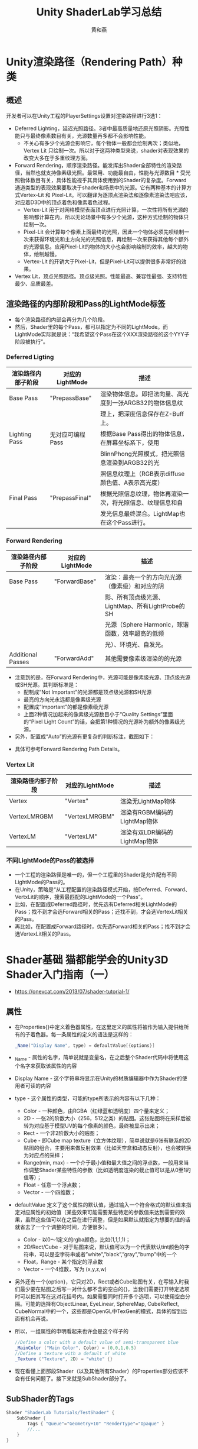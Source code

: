 #+latex_class: cn-article
#+title: Unity ShaderLab学习总结
#+author: 黄和燕

* Unity渲染路径（Rendering Path）种类
** 概述
开发者可以在Unity工程的PlayerSettings设置对渲染路径进行3选1：

- Deferred Lighting，延迟光照路径。3者中最高质量地还原光照阴影。光照性能只与最终像素数目有关，光源数量再多都不会影响性能。
  - 不关心有多少个光源会影响它，每个物体一般都会绘制两次；类似地，Vertex Lit 只绘制一次。所以对于这两种类型来说，shader对表现效果的改变大多在于多重纹理方面。
- Forward Rendering，顺序渲染路径。能发挥出Shader全部特性的渲染路径，当然也就支持像素级光照。最常用、功能最自由，性能与光源数目 * 受光照物体数目有关，具体性能视乎其具体使用到的Shader的复杂度。Forward 通道类型的表现效果要取决于shader和场景中的光源。它有两种基本的计算方式Vertex-Lit 和 Pixel-Lit。可以翻译为逐顶点渲染法和逐像素渲染法吧应该，对应着D3D中的顶点着色和像素着色过程。
  - Vertex-Lit 用于对网格模型表面顶点进行光照计算，一次性将所有光源的影响都计算在内，所以无论场景中有多少个光源，这种方式绘制的物体只绘制一次。
  - Pixel-Lit 会计算每个像素上面最终的光照，因此一个物体必须先呗绘制一次来获得环境光和主方向光的光照信息，再绘制一次来获得其他每个额外的光源信息。应用Pixel-Lit的物体的大小也会影响绘制的效率，越大的物体，绘制越慢。
  - Vertex-Lit 的开销大于Pixel-Lit，但是Pixel-Lit可以提供很多非常好的效果。
- Vertex Lit，顶点光照路径。顶点级光照。性能最高、兼容性最强、支持特性最少、品质最差。
** 渲染路径的内部阶段和Pass的LightMode标签
- 每个渲染路径的内部会再分为几个阶段。
- 然后，Shader里的每个Pass，都可以指定为不同的LightMode。而LightMode实际就是说：“我希望这个Pass在这个XXX渲染路径的这个YYY子阶段被执行”。
*** Deferred Ligting
   |--------------------+------------------+------------------------------------------------------------|
   | 渲染路径内部子阶段 | 对应的LightMode  | 描述                                                       |
   |--------------------+------------------+------------------------------------------------------------|
   | Base Pass          | "PrepassBase"    | 渲染物体信息。即把法向量、高光度到一张ARGB32的物体信息纹   |
   |                    |                  | 理上，把深度信息保存在Z-Buff上。                           |
   |--------------------+------------------+------------------------------------------------------------|
   | Lighting Pass      | 无对应可编程Pass | 根据Base Pass得出的物体信息，在屏幕坐标系下，使用          |
   |                    |                  | BlinnPhong光照模式，把光照信息渲染到ARGB32的光             |
   |                    |                  | 照信息纹理上（RGB表示diffuse颜色值、A表示高光度）          |
   |--------------------+------------------+------------------------------------------------------------|
   | Final Pass         | "PrepassFinal"   | 根据光照信息纹理，物体再渲染一次，将光照信息、纹理信息和自 |
   |                    |                  | 发光信息最终混合。LightMap也在这个Pass进行。                                                           |
   |--------------------+------------------+------------------------------------------------------------|

*** Forward Rendering
    |--------------------+-----------------+--------------------------------------------------|
    | 渲染路径内部子阶段 | 对应的LightMode | 描述                                             |
    |--------------------+-----------------+--------------------------------------------------|
    | Base Pass          | "ForwardBase"   | 渲染：最亮一个的方向光光源（像素级）和对应的阴   |
    |                    |                 | 影、所有顶点级光源、LightMap、所有LightProbe的SH |
    |                    |                 | 光源（Sphere Harmonic，球谐函数，效率超高的低频  |
    |                    |                 | 光）、环境光、自发光。                           |
    |--------------------+-----------------+--------------------------------------------------|
    | Additional Passes  | "ForwardAdd"    | 其他需要像素级渲染的的光源                       |
    |--------------------+-----------------+--------------------------------------------------|
- 注意到的是，在Forward Rendering中，光源可能是像素级光源、顶点级光源或SH光源。其判断标准是：
  - 配制成“Not Important”的光源都是顶点级光源和SH光源
  - 最亮的方向光永远都是像素级光源
  - 配置成“Important”的都是像素级光源
  - 上面2种情况加起来的像素级光源数目小于“Quality Settings”里面的“Pixel Light Count”的话，会把第1种情况的光源补为额外的像素级光源。
- 另外，配置成“Auto”的光源有更复杂的判断标注，截图如下：

[[./pic/2014-0720-1507-31-40.jpeg]]
- 具体可参考Forward Rendering Path Details。
*** Vertex Lit
    |--------------------+-----------------+-------------------------------|
    | 渲染路径内部子阶段 | 对应的LightMode | 描述                          |
    |--------------------+-----------------+-------------------------------|
    | Vertex             | "Vertex"        | 渲染无LightMap物体            |
    | VertexLMRGBM       | "VertexLMRGBM"  | 渲染有RGBM编码的LightMap物体  |
    | VertexLM           | "VertexLM"      | 渲染有双LDR编码的LightMap物体 |
    |--------------------+-----------------+-------------------------------|
*** 不同LightMode的Pass的被选择
- 一个工程的渲染路径是唯一的，但一个工程里的Shader是允许配有不同LightMode的Pass的。
- 在Unity，策略是“从工程配置的渲染路径模式开始，按Deferred、Forward、VertxLit的顺序，搜索最匹配的LightMode的一个Pass”。
- 比如，在配置成Deferred路径时，优先选有Deferred相关LightMode的Pass；找不到才会选Forward相关的Pass；还找不到，才会选VertexLit相关的Pass。
- 再比如，在配置成Forward路径时，优先选Forward相关的Pass；找不到才会选VertexLit相关的Pass。
* Shader基础 猫都能学会的Unity3D Shader入门指南（一）
- https://onevcat.com/2013/07/shader-tutorial-1/
** 属性
- 在Properties{}中定义着色器属性，在这里定义的属性将被作为输入提供给所有的子着色器。每一条属性的定义的语法是这样的：
  #+BEGIN_SRC csharp
_Name("Display Name", type) = defaultValue[{options}]
  #+END_SRC
- _Name - 属性的名字，简单说就是变量名，在之后整个Shader代码中将使用这个名字来获取该属性的内容
- Display Name - 这个字符串将显示在Unity的材质编辑器中作为Shader的使用者可读的内容
- type - 这个属性的类型，可能的type所表示的内容有以下几种：
  - Color - 一种颜色，由RGBA（红绿蓝和透明度）四个量来定义；
  - 2D - 一张2的阶数大小（256，512之类）的贴图。这张贴图将在采样后被转为对应基于模型UV的每个像素的颜色，最终被显示出来；
  - Rect - 一个非2阶数大小的贴图；
  - Cube - 即Cube map texture（立方体纹理），简单说就是6张有联系的2D贴图的组合，主要用来做反射效果（比如天空盒和动态反射），也会被转换为对应点的采样；
  - Range(min, max) - 一个介于最小值和最大值之间的浮点数，一般用来当作调整Shader某些特性的参数（比如透明度渲染的截止值可以是从0至1的值等）；
  - Float - 任意一个浮点数；
  - Vector - 一个四维数；
- defaultValue 定义了这个属性的默认值，通过输入一个符合格式的默认值来指定对应属性的初始值（某些效果可能需要某些特定的参数值来达到需要的效果，虽然这些值可以在之后在进行调整，但是如果默认就指定为想要的值的话就省去了一个个调整的时间，方便很多）。
  - Color - 以0～1定义的rgba颜色，比如(1,1,1,1)；
  - 2D/Rect/Cube - 对于贴图来说，默认值可以为一个代表默认tint颜色的字符串，可以是空字符串或者”white”,”black”,”gray”,”bump”中的一个
  - Float，Range - 某个指定的浮点数
  - Vector - 一个4维数，写为 (x,y,z,w)
- 另外还有一个{option}，它只对2D，Rect或者Cube贴图有关，在写输入时我们最少要在贴图之后写一对什么都不含的空白的{}，当我们需要打开特定选项时可以把其写在这对花括号内。如果需要同时打开多个选项，可以使用空白分隔。可能的选择有ObjectLinear, EyeLinear, SphereMap, CubeReflect, CubeNormal中的一个，这些都是OpenGL中TexGen的模式，具体的留到后面有机会再说。
- 所以，一组属性的申明看起来也许会是这个样子的
  #+BEGIN_SRC csharp
//Define a color with a default value of semi-transparent blue
_MainColor ("Main Color", Color) = (0,0,1,0.5)
//Define a texture with a default of white
_Texture ("Texture", 2D) = "white" {}
  #+END_SRC
- 现在看懂上面那段Shader（以及其他所有Shader）的Properties部分应该不会有任何问题了。接下来就是SubShader部分了。
** SubShader的Tags
  #+BEGIN_SRC csharp
Shader "ShaderLab Tutorials/TestShader" {
    SubShader {
        Tags { "Queue"="Geometry+10" "RenderType"="Opaque" }
        //...
    }
}
  #+END_SRC
- SubShader内部可以有标签（Tags）的定义。Tag指定了这个SubShader的渲染顺序（时机），以及其他的一些设置。
***  "RenderType"标签
- 表面着色器可以被若干的标签（tags）所修饰，而硬件将通过判定这些标签来决定什么时候调用该着色器。比如我们的例子中SubShader的第一句
  #+BEGIN_SRC csharp
Tags { "RenderType"="Opaque" }
  #+END_SRC
- 告诉了系统应该在渲染非透明物体时调用我们。Unity定义了一些列这样的渲染过程，与RenderType是Opaque相对应的显而易见的是"RenderType" = "Transparent"，表示渲染含有透明效果的物体时调用。在这里Tags其实暗示了你的Shader输出的是什么，如果输出中都是非透明物体，那写在Opaque里；如果想渲染透明或者半透明的像素，那应该写在Transparent中。
- 另外比较有用的标签还有"IgnoreProjector"="True"（不被Projectors影响），"ForceNoShadowCasting"="True"（从不产生阴影）以及"Queue"="xxx"（指定渲染顺序队列）。这里想要着重说一下的是Queue这个标签，如果你使用Unity做过一些透明和不透明物体的混合的话，很可能已经遇到过不透明物体无法呈现在透明物体之后的情况。这种情况很可能是由于Shader的渲染顺序不正确导致的。Queue指定了物体的渲染顺序，预定义的Queue有：
- Unity可以运行时替换符合特定RenderType的所有Shader。Camera.RenderWithShader或Camera.SetReplacementShader配合使用。Unity内置的RenderType包括：
  - *Background* - 最早被调用的渲染，用来渲染天空盒或者背景
  - *Geometry* - 这是默认值，用来渲染非透明物体（普通情况下，场景中的绝大多数物体应该是非透明的）
  - *AlphaTest* - 用来渲染经过Alpha Test的像素，单独为AlphaTest设定一个Queue是出于对效率的考虑
  - *Opaque* - 绝大部分不透明的物体都使用这个；
  - *Transparent* - 以从后往前的顺序渲染透明物体，绝大部分透明的物体、包括粒子特效都使用这个；
  - *Overlay* - 用来渲染叠加的效果，是渲染的最后阶段（比如GUI?、镜头光晕等特效）
- 这些预定义的值本质上是一组定义整数，
  - Background = 1000， 
  - Geometry = 2000, 
  - AlphaTest = 2450， 
  - Transparent = 3000，最后
  - Overlay = 4000。
- 在我们实际设置Queue值时，不仅能使用上面的几个预定义值，我们也可以指定自己的Queue值，写成类似这样："Queue"="Transparent+100"，表示一个在Transparent之后100的Queue上进行调用。通过调整Queue值，我们可以确保某些物体一定在另一些物体之前或者之后渲染，这个技巧有时候很有用处。u
- 用户也可以定义任意自己的RenderType这个标签所取的值。
- 应注意，Camera.RenderWithShader或Camera.SetReplacementShader不要求标签只能是RenderType，RenderType只是Unity内部用于Replace的一个标签而已，你也可以自定义自己全新的标签用于Replace。
- 比如，你为自己的ShaderA.SubShaderA1（会被Unity选取到的SubShader，常为Shader文件中的第一个SubShader）增加Tag为"Distort"="On"，然后将"Distort"作为参数replacementTag传给函数。此时，作为replacementShader实参的ShaderB.SubShaderB1中若有也有一模一样的"Distort"="On"，则此SubShaderB1将代替SubShaderA1用于本次渲染。
- 具体可参考Rendering with Replaced Shaders https://docs.unity3d.com/Manual/SL-ShaderReplacement.html
*** "Queue"标签
- 定义渲染顺序。预制的值为
  - "Background"。值为1000。比如用于天空盒。
  - "Geometry"。值为2000。大部分物体在这个队列。不透明的物体也在这里。这个队列内部的物体的渲染顺序会有进一步的优化（应该是从近到远，early-z test可以剔除不需经过FS处理的片元）。其他队列的物体都是按空间位置的从远到近进行渲染。
  - "AlphaTest"。值为2450。已进行AlphaTest的物体在这个队列。
  - "Transparent"。值为3000。透明物体。
  - "Overlay"。值为4000。比如镜头光晕。
- 用户可以定义任意值，比如"Queue"="Geometry+10"
- "ForceNoShadowCasting"，值为"true"时，表示不接受阴影。
- "IgnoreProjector"，值为"true"时，表示不接受Projector组件的投影。
- 另，关于渲染队列和Batch的非官方经验总结是，一帧的渲染队列的生成，依次决定于每个渲染物体的：
  - Shader的RenderType tag,
  - Renderer.SortingLayerID,
  - Renderer.SortingOrder,
  - Material.renderQueue（默认值为Shader里的"Queue"）,
  - Transform.z(ViewSpace)（默认为按z值从前到后，但当Queue是“Transparent”的时候，按z值从后到前）。
  - 这个渲染队列决定了之后（可能有dirty flag的机制？）渲染器再依次遍历这个渲染队列，“同一种”材质的渲染物体合到一个Batch里。
- 另，UGUI物体的渲染顺序(同一个canvas下的？)
  - 不同Camera的Depth。（大在前，小在后）
  - 同Camera的SortingLayer。（下在前，上在后）
  - 同SortingLayer下的Order in Layer。（大在前，小在后）
  - 同Order in Layer下的Z轴。（小在前，大在后）
- 另，如果是多个Canvas的渲染先后顺序 http://blog.csdn.net/huutu/article/details/43636241 Unity3d中的渲染顺序如下：
  - 不同Camera的Depth
  - 同Camera的soringLayer
  - 同sortingLayer下面的Z轴
  - 不同Canvas的Sort Order 值，调Canvas下面有一个Sort Order值，默认为0，越大越在后面。（顺序应该在最前还是最后？？？）
  - 创建任意UGUI元素时自动生成一个Canvas物体，Canvas下的所有物体从上往下渲染，即排在下面的会遮盖排上面的。同理，子元素会覆盖父元素。
- 另，在游戏运行中如何修改UGUI的显示层级？ 在代码中调整该元素的层级位：使用RectTransform类的函数。
  - SetAsFirstSibling：移动到所有兄弟节点的第一个位置（Hierarchy同级最上面，先渲染，显示在最下面）
  - SetAsLastSibling：移动到所有兄弟节点的最后一个位置（Hierarchy同级最下面，后渲染，显示在最上面）
  - GetSiblingIndex：获得该元素在当前兄弟节点层级的位置
  - SetSiblingIndex：设置该元素在当前兄弟节点层级的位置
** LOD
- LOD很简单，它是Level of Detail的缩写，在这里例子里我们指定了其为200（其实这是Unity的内建Diffuse着色器的设定值）。这个数值决定了我们能用什么样的Shader。在Unity的Quality Settings中我们可以设定允许的最大LOD，当设定的LOD小于SubShader所指定的LOD时，这个SubShader将不可用。Unity内建Shader定义了一组LOD的数值，我们在实现自己的Shader的时候可以将其作为参考来设定自己的LOD数值，这样在之后调整根据设备图形性能来调整画质时可以进行比较精确的控制。
  - VertexLit及其系列 = 100
  - Decal, Reflective VertexLit = 150
  - Diffuse = 200
  - Diffuse Detail, Reflective Bumped Unlit, Reflective Bumped VertexLit = 250
  - Bumped, Specular = 300
  - Bumped Specular = 400
  - Parallax = 500
  - Parallax Specular = 600

** Pass
#+BEGIN_SRC csharp
Shader "ShaderLab Tutorials/TestShader" {
    SubShader {
        Pass {
            //...
        }
    }
}
#+END_SRC
- 一个SubShader（渲染方案）是由一个个Pass块来执行的。每个Pass都会消耗对应的一个DrawCall。在满足渲染效果的情况下尽可能地减少Pass的数量。
*** Pass的Tag
    #+BEGIN_SRC csharp
Shader "ShaderLab Tutorials/TestShader" {
    SubShader {
        Pass {
            Tags {"LightMode"="ForwardBase"}
            //...
        }
    }
}
    #+END_SRC
- 和SubShader有自己专属的Tag类似，Pass也有Pass专属的Tag。
- 其中最重要Tag是 "LightMode"，指定Pass和Unity的哪一种渲染路径（“Rendering Path”）搭配使用。除最重要的ForwardBase、ForwardAdd外，这里需额外提醒的Tag取值可包括：
  - Always，永远都渲染，但不处理光照
  - ShadowCaster，用于渲染产生阴影的物体
  - ShadowCollector，用于收集物体阴影到屏幕坐标Buff里。
- 其他渲染路径相关的Tag详见下面章节“Unity渲染路径种类”。
- 具体所有Tag取值，可参考ShaderLab syntax: Pass Tags。
*** FallBack
    #+BEGIN_SRC csharp
Shader "ShaderLab Tutorials/TestShader"{
    SubShader { Pass {} }
    FallBack "Diffuse" // "Diffuse"即Unity预制的固有Shader
    // FallBack Off //将关闭FallBack
}
    #+END_SRC
- 当本Shader的所有SubShader都不支持当前显卡，就会使用FallBack语句指定的另一个Shader。FallBack最好指定Unity自己预制的Shader实现，因其一般能够在当前所有显卡运行。
*** Properties
    #+BEGIN_SRC csharp
Shader "ShaderLab Tutorials/TestShader" {
    Properties {
        _Range ("My Range", Range (0.02,0.15)) = 0.07 // sliders
        _Color ("My Color", Color) = (.34, .85, .92, 1) // color
        _2D ("My Texture 2D", 2D) = "" {} // textures
        _Rect("My Rectangle", Rect) = "name" { }
        _Cube ("My Cubemap", Cube) = "name" { }
        _Float ("My Float", Float) = 1
        _Vector ("My Vector", Vector) = (1,2,3,4)

        // Display as a toggle.
        [Toggle] _Invert ("Invert color?", Float) = 0
        // Blend mode values
        [Enum(UnityEngine.Rendering.BlendMode)] _Blend ("Blend mode", Float) = 1
        //setup corresponding shader keywords.
        [KeywordEnum(Off, On)] _UseSpecular ("Use Specular",  Float) = 0
    }
    // SubShader
    SubShader {
        Pass {
            uniform float4 _Color;
            float4 frag() : COLOR {
                return fixed4(_Color);
            }
            #pragma multi_compile __ _USESPECULAR_ON
        }
    }
    // fixed pipeline
    SubShader {
        Pass {
            Color[_Color]
        }
    }
}
    #+END_SRC
- Shader在Unity编辑器暴露给美术的参数，通过Properties来实现。
- 所有可能的参数如上所示。主要也就Float、Vector和Texture这3类。
- 除了通过编辑器编辑Properties，脚本也可以通过Material的接口（比如SetFloat、SetTexture编辑）
- 之后在Shader程序通过[name]（固定管线）或直接name（可编程Shader）访问这些属性。
- 在每一个Property前面也能类似C#那样添加Attribute，以达到额外UI面板功能。详见MaterialPropertyDrawer.html。
** Shader中的数据类型
- 有3种基本数值类型：float、half和fixed。
- 这3种基本数值类型可以再组成vector和matrix，比如half3是由3个half组成、float4x4是由16个float组成。
  - float：32位高精度浮点数。
  - half：16位中精度浮点数。范围是[-6万, +6万]，能精确到十进制的小数点后3.3位。
  - fixed：11位低精度浮点数。范围是[-2, 2]，精度是1/256。
- 数据类型影响性能
  - 精度够用就好。
  - 颜色和单位向量，使用fixed
  - 其他情况，尽量使用half（即范围在[-6万, +6万]内、精确到小数点后3.3位）；否则才使用float。
** ShaderLab中的Matrix
- 当提到“Row-Major”、“Column-Major”，根据不同的场合，它们可能指不同的意思：
  - 数学上的，主要是指矢量V是Row Vector、还是Column Vector。引用自[Game Engine Architecture 2nd Edition, 183]。留意到V和M的乘法，当是Row Vector的时候，数学上写作VM，Matrix在右边，Matrix的最下面一行表示Translate；当是Column Vector的时候，数学上写作MtVt，Matrix在左边并且需要转置，Matrix最右面一列表示Translate。
  - 访问接口上的：Row-Major即MyMatrix[Row][Column]、Column-Major即MyMatrix[Column][Row]。HLSL/CG的访问接口都是Row-Major，比如MyMatrix[ 3 ]返回的是第3行；GLSL的访问接口是Column-Major，比如MyMatrix[ 3 ]返回的是第3列。
  - 寄存器存储上的：每个元素是按行存储在寄存器中、还是按列存储在寄存器中。需要关注它的一般情况举例是，float2x3的MyMatrix，到底是占用2个寄存器（Row-Major）、还是3个寄存器（Column-Major）。在HLSL里，可以通过#pragma pack_matrix设定row_major或者column_major。
- 上述情况，互不相干。
- 然后，ShaderLab中，数学上是Column Vector、访问接口上是Row-Major、存储上是（尚未查明）。
** ShaderLab中各个Space的坐标系
   一般情况下，从Vertex Buff输入顶点到Vertex Shader，
   - 该顶点为左手坐标系Model Space中的顶点vInModel，
   - 其用w=1的Homogenous Cooridniates（故等效于Cartesian Coordinates）表达vInModel = float4(xm, ym, zm, 1)；
   - vInWrold = mul(_Object2World , vInModel)后，得出左手坐标系World Space中的vInWorld，其为w=1的Homogenous Cooridniates（故等效于Cartesian Coordinates）vInWorld = float4(xw, yw, zw, 1)；
   - vInView = mul(UNITY_MATRIX_V , vInWrold)后，得出右手坐标系View Space中的vInView，其为w=1的Homogenous Cooridniates（故等效于Cartesian Coordinates）vInWorld = float4(xv, yv, zv, 1)；
   - vInClip = mul(UNITY_MATRIX_P , vInView)后，得出左手坐标系Clip Space中的vInClip，其为w往往不等于1的Homogenous Cooridniates（故往往不等效于Cartesian Coordinates）vInClip = float4(xc, yc, zc, wc)；

   设r、l、t、b、n、f的长度绝对值如下图：

   [[./pic/tl.png]]

   注意View Space中摄像机前方的z值为负数、-z为正数。则GL/DX/Metal的Clip Space坐标为：
   - GL:
     - xc=(2nx+rz+lz)/(r-l);
     - yc=(2ny+tz+bz)/(t-b);
     - zc=(-fz-nz-2nf)/(f-n);
     - wc=-z;
   - DX/Metal:
     - xc=(2nx+rz+lz)/(r-l);
     - yc=(2ny+tz+bz)/(t-b);
     - zc=(-fz-nf)/(f-n);
     - wc=-z;
   - vInNDC = vInClip / vInClip.w后，得出左手坐标系Normalized Device Coordinates中的vInNDC，其为w=1的Homogenous Cooridniates（故等效于Cartesian Coordinates）vInNDC = float4(xn, yn, zn, 1)。xn和yn的取值范围为[-1,1]。
     - GL: zn=zc/wc=(fz+nz+2nf)/((f-n)z);
     - DX/Metal: zn=zc/wc=(fz+nf)/((f-n)z);
     - 在Unity中，zn的取值范围可以这样决定：
       - 如果UNITY_REVERSED_Z已定义，zn的取值范围是[UNITY_NEAR_CLIP_VALUE, 0]，即[1,0]
       - 如果UNITY_REVERSED_Z未定义，zn的取值范围是[UNITY_NEAR_CLIP_VALUE, 1]
         - 如果SHADER_API_D3D9/SHADER_API_D3D11_9X定义了，即[0,1]
         - 否则，即OpenGL情况，即[-1,1]

	   #+BEGIN_SRC csharp
v2f vert (appdata v) {
    v2f o;
    o.vertex = mul(UNITY_MATRIX_MVP, v.vertex);
    // 1 、2、3是等价的，和4是不等价的
    // 因为是M在左、V在右，所以是Column Vector
    // 因为是HLSL/CG语言，所以是访问方式是Row-Major
    o.rootInView = mul(UNITY_MATRIX_MV, float4(0, 0, 0, 1)); // 1
    o.rootInView = float4(UNITY_MATRIX_MV[0].w, UNITY_MATRIX_MV[1].w, UNITY_MATRIX_MV[2].w, 1); // 2                
    o.rootInView = UNITY_MATRIX_MV._m03_m13_m23_m33;  // 3
    //o.rootInView = UNITY_MATRIX_MV[3]; // 4
    return o;
}

fixed4 frag (v2f i) : SV_Target {
    // 因为是ViewSpace是右手坐标系，所以当root在view前面的时候，z是负数，所以需要-z才能正确显示颜色
    fixed4 col = fixed4(i.rootInView.x, i.rootInView.y, -i.rootInView.z, 1);
    return col;
}
struct appdata {
    float4 vertex : POSITION;
};
struct v2f {
    float4 rootInView : TEXCOORD0;
    float4 vertex : SV_POSITION;
};
	   #+END_SRC

* Shader形态
** Shader形态之1：固定管线
- 固定管线是为了兼容老式显卡。都是顶点光照。之后固定管线可能是被Unity抛弃的功能，所以最好不学它、当它不存在。特征是里面出现了形如下面Material块、没有CGPROGRAM和ENDCG块。
   #+BEGIN_SRC csharp
Shader "ShaderLab Tutorials/TestShader" {
    Properties {
        _Color ("My Color", Color) = (.34, .85, .92, 1) // color
    }
    // Fixed Pipeline
    SubShader {
        Pass {
            Material {
                Diffuse [_Color]
                Ambient [_Color]
            }
            Lighting On
        }
    }
}
   #+END_SRC
** Shader形态之2：可编程Shader
   #+BEGIN_SRC csharp
Shader "ShaderLab Tutorials/TestShader" {
    Properties { }
    SubShader {
        Pass {
            // ... the usual pass state setup ...
            CGPROGRAM
            // compilation directives for this snippet, e.g.:
            #pragma vertex vert
            #pragma fragment frag

            // the Cg/HLSL code itself
            float4 vert(float4 v:POSITION) : SV_POSITION {
                return mul(UNITY_MATRIX_MVP, v);
            }
            float4 frag() : COLOR {
                return fixed4(1.0, 0.0, 0.0, 1.0);
            }
            ENDCG
            // ... the rest of pass setup ...
        }
    }
}
   #+END_SRC
- 功能最强大、最自由的形态。
- 特征是在Pass里出现CGPROGRAM和ENDCG块
- 编译指令#pragma。详见官网Cg snippets。其中重要的包括：
|----------------------------------------+------------------------------------------------------------|
| 编译指令                               | 示例/含义                                                  |
|----------------------------------------+------------------------------------------------------------|
| #pragma vertex name                    |                                                            |
| #pragma fragment name                  | 替换name，来指定Vertex Shader函数、Fragment Shader函数。   |
|----------------------------------------+------------------------------------------------------------|
| #pragma target name                    | 替换name（为2.0、3.0等）。设置编译目标shader model的版本。 |
|----------------------------------------+------------------------------------------------------------|
| #pragma only_renderers name name ...   | #pragma only_renderers gles gles3，                                                                                |
| #pragma exclude_renderers name name... | #pragma exclude_renderers d3d9 d3d11 opengl，   |
|                                        | 只为指定渲染平台（render platform）编译                       |
|----------------------------------------+------------------------------------------------------------|
- 引用库。通过形如#include "UnityCG.cginc"引入指定的库。常用的就是UnityCG.cginc了。其他库详见官网Built-in shader include files。
- ShaderLab内置值。Unity给Shader程序提供了便捷的、常用的值，比如下面例子中的UNITY_MATRIX_MVP就代表了这个时刻的MVP矩阵。详见官网ShaderLab built-in values。
- Shader输入输出参数语义（Semantics）。在管线流程中每个阶段之间（比如Vertex Shader阶段和FragmentShader阶段之间）的输入输出参数，通过语义字符串，来指定参数的含义。常用的语义包括：COLOR、SV_Position、TEXCOORD[n]。完整的参数语义可见HLSL Semantic（由于是HLSL的连接，所以可能不完全在Unity里可以使用）。
- 特别地，因为Vertex Shader的的输入往往是管线的最开始，Unity为此内置了常用的数据结构：
|--------------+-----------------------------------------------------------------------------------------------|
| 数据结构     | 含义                                                                                          |
|--------------+-----------------------------------------------------------------------------------------------|
| appdata_base | vertex shader input with position, normal, one texture coordinate.                            |
| appdata_tan  | vertex shader input with position, normal, tangent, one texture coordinate.                   |
| appdata_full | vertex shader input with position, normal, tangent, vertex color and two texture coordinates. |
| appdata_img  | vertex shader input with position and one texture coordinate.                                 |
|--------------+-----------------------------------------------------------------------------------------------|
** Shader形态之3：SurfaceShader
   #+BEGIN_SRC csharp
Shader "ShaderLab Tutorials/TestShader" {
    Properties {   }
    // Surface Shader
    SubShader {
        Tags { "RenderType" = "Opaque" }
        CGPROGRAM
        #pragma surface surf Lambert
        struct Input {
            float4 color : COLOR;
        };
        void surf (Input IN, inout SurfaceOutput o) {
            o.Albedo = 1;
        }
        ENDCG
    }
    FallBack "Diffuse"
}
   #+END_SRC
- SurfaceShader可以认为是一个光照Shader的语法糖、一个光照VS/FS的生成器。减少了开发者写重复代码的需要。
- 在手游，由于对性能要求比较高，所以不建议使用SurfaceShader。因为SurfaceShader是一个比较“通用”的功能，而通用往往导致性能不高。
- 特征是在SubShader里出现CGPROGRAM和ENDCG块。（而不是出现在Pass里。因为SurfaceShader自己会编译成多个Pass。）
- 编译指令是：
  #+BEGIN_SRC csharp
#pragma surface surfaceFunction lightModel [optionalparams]
  #+END_SRC
  - surfaceFunction：surfaceShader函数，形如void surf (Input IN, inout SurfaceOutput o)
  - lightModel：
    - 使用的光照模式。包括Lambert（漫反射）和BlinnPhong（镜面反射）。
    - 也可以自己定义光照函数。比如编译指令为#pragma surface surf MyCalc
    - 在Shader里定义half4 LightingMyCalc (SurfaceOutput s, 参数略)函数进行处理(函数名在签名加上了“Lighting”）。
    - 详见Custom Lighting models in Surface Shaders
    - 你定义输入数据结构（比如上面的Input）、编写自己的Surface函数处理输入、最终输出修改过后的SurfaceOutput。
    - SurfaceOutput的定义为
      #+BEGIN_SRC csharp
struct SurfaceOutput {
  half3 Albedo;    // 纹理颜色值（r, g, b)
  half3 Normal;    // 法向量(x, y, z)
  half3 Emission;  // 自发光颜色值(r, g, b)
  half Specular;   // 镜面反射度
  half Gloss;      // 光泽度
  half Alpha;      // 不透明度
};
      #+END_SRC
** Shader形态之4：Compiled Shader
- 点击a.shader文件的“Compile and show code”，可以看到该文件的“编译”过后的ShaderLab shader文件，文件名形如Compiled-a.shader。
- 其依然是ShaderLab文件，其包含最终提交给GPU的shader代码字符串。
- 先就其结构进行简述如下，会发现和上述的编译前ShaderLab结构很相似。
   #+BEGIN_SRC csharp
// Compiled shader for iPhone, iPod Touch and iPad, uncompressed size: 36.5KB
// Skipping shader variants that would not be included into build of current scene.
Shader "ShaderLab Tutorials/TestShader" {
    Properties {...}
    SubShader {
        // Stats for Vertex shader:
        //        gles : 14 avg math (11..19), 1 avg texture (1..2)
        //       metal : 14 avg math (11..17)
        // Stats for Fragment shader:
        //       metal : 14 avg math (11..19), 1 avg texture (1..2)
        Pass {
            Program "vp" { // vertex program 
                SubProgram "gles" {
                    // Stats: 11 math, 1 textures
                    Keywords {...} // keywords for shader variants ("uber shader")

                    //shader codes in string
                    "
                    #ifdef VERTEX
                    vertex shader codes
                    #endif

                    // Note, on gles, fragment shader stays here inside Program vp
                    #ifdef FRAGMENT
                    fragment shader codes
                    #endif
                    " 
                }
                SubProgram "metal"  {
                    some setup
                    Keywords {...}
                    //vertex shader codes in string
                    "..."
                }
            }
            Program "fp" {// fragment program
                SubProgram "gles" {
                    Keywords {...}
                    "// shader disassembly not supported on gles" 
                    //(because gles fragment shader codes are in Program "vp") 
                }
                SubProgram "metal" {
                    common setup
                    Keywords {...}
                    //fragment shader codes in string
                    "..."
                }
            }
        }
    }
    ...
}
   #+END_SRC


* 表面着色器的写法
- http://www.unity.5helpyou.com/2381.html
** 表面着色器的编译指令
- exclude_path:prepass 或者 exclude_path:forward – 使用指定的渲染路径，不需要生成通道。
- addshadow – 添加阴影投射 & 收集通道(collector passes)。通常用自定义顶点修改，使阴影也能投射在任何程序的顶点动画上。
- dualforward – 在正向(forward)渲染路径中使用 双重光照贴图(dual lightmaps)。
- fullforwardshadows – 在正向(forward)渲染路径中支持所有阴影类型。
- decal:add – 添加贴图着色器(decal shader) (例如： terrain AddPass)。
- decal:blend – 混合半透明的贴图着色器(Semitransparent decal shader)。
- softvegetation – 使表面着色器(surface shader)仅能在Soft Vegetation打开时渲染。
- noambient – 不适用于任何环境光照(ambient lighting)或者球面调和光照(spherical harmonics lights)。
- novertexlights – 在正向渲染(Forward rendering)中不适用于球面调和光照(spherical harmonics lights)或者每个顶点光照(per-vertex lights)。
- nolightmap – 在这个着色器上禁用光照贴图(lightmap)。(适合写一些小着色器)
- nodirlightmap – 在这个着色器上禁用方向光照贴图(directional lightmaps)。 (适合写一些小着色器)。
- noforwardadd – 禁用正向渲染添加通道(Forward rendering additive pass)。 这会使这个着色器支持一个完整的方向光和所有光照的per-vertex/SH计算。(也是适合写一些小着色器).
- approxview – 着色器需要计算标准视图的每个顶点(per-vertex)方向而不是每个像索(per-pixel)方向。 这样更快，但是视图方向不完全是当前摄像机(camera) 所接近的表面。
- halfasview – 在光照函数(lighting function)中传递进来的是half-direction向量，而不是视图方向(view-direction)向量。 Half-direction会计算且会把每个顶点(per vertex)标准化。这样做会提高执行效率，但是准确率会打折扣。
** 表面着色器输入结构（Input Structure）
- 表面着色器书写的第三个要素是指明表面输入结构（Input Structure）。
- Input 这个输入结构通常拥有着色器需要的所有纹理坐标(texture coordinates)。纹理坐标(Texturecoordinates)必须被命名为“uv”后接纹理(texture)名字。(或者uv2开始，使用第二纹理坐标集)。
- 可以在输入结构中根据自己的需要，可选附加这样的一些候选值：
  - float3 viewDir – 视图方向( view direction)值。为了计算视差效果(Parallax effects)，边缘光照(rim lighting)等，需要包含视图方向( view direction)值。
  - float4 with COLOR semantic -每个顶点(per-vertex)颜色的插值。
  - float4 screenPos – 屏幕空间中的位置。 为了反射效果，需要包含屏幕空间中的位置信息。比如在Dark Unity中所使用的 WetStreet着色器。
  - float3 worldPos – 世界空间中的位置。
  - float3 worldRefl – 世界空间中的反射向量。如果表面着色器(surface shader) 不为SurfaceOutput结构中的Normal赋值，也就是说Normal不会发生变化，也就不需要重新求取worldRefl值了，那么就可以直接通过Input结构体传递该参数。如果表面着色器(surface shader)不写入法线(o.Normal)参数，将包含这个参数。 请参考这个例子：Reflect-Diffuse 着色器。
  - float3 worldNormal – 世界空间中的法线向量(normal vector)。如果表面着色器(surface shader) 不为SurfaceOutput结构中的Normal赋值，也就是说Normal不会发生变化，也就不需要重新求取worldNormal值了，那么就可以直接通过Input结构体传递该参数。如果表面着色器(surface shader)不写入法线(o.Normal)参数，将包含这个参数。
  - float3 worldRefl; INTERNAL_DATA – 世界空间中的反射向量。如果表面着色器(surface shader)不写入法线(o.Normal)参数，将包含这个参数。为了获得基于每个顶点法线贴图( per-pixel normal map)的反射向量(reflection vector)需要使用世界反射向量(WorldReflectionVector (IN, o.Normal))。请参考这个例子： Reflect-Bumped着色器。
  - float3 worldNormal; INTERNAL_DATA -世界空间中的法线向量(normal vector)。如果表面着色器(surface shader)不写入法线(o.Normal)参数，将包含这个参数。为了获得基于每个顶点法线贴图( per-pixel normal map)的法线向量(normal vector)需要使用世界法线向量(WorldNormalVector (IN, o.Normal))。
  - INTERNAL_DATA – 相对于上面的float3 worldRefl和float3 worldNormal，如果表面着色器为SurfaceOutput结构中的Normal赋值了，比如在surf函数中使用了o.Normal = …，此时表面着色器的法向值发生了改变，因此我们就只能借助赋值后的o.Normal来对世界坐标系下的反射向量进行修改。借助Input结构体我们传递worldRefl参数，并且我们用内置的INTERNAL_DATA访问局部坐标系转化到世界坐标系的变化。最后通过(WorldReflectionVector (IN, o.Normal))计算世界坐标系下的反射向量，其中o.Normal表示的是切空间的法向量，而非世界坐标系下的法向量。
*** 关于INTERNAL_DATA的详细剖析
- 为了更清楚的弄懂INTERNAL_DATA的含义，我们首先在shader中添加#pragma debug。
  #+BEGIN_SRC csharp
  CGPROGRAM
  #program surface surf Lambert vertex: vert
  #program debug
  #+END_SRC
- 然后点击Show generated code。

  [[./pic/showGeneratedCode.png]]
- 我们查找INTERNAL_DATA，得到如下代码。
  #+BEGIN_SRC csharp
#define INTERNAL_DATA half3 TtoW0; half3 TtoW1; half3 TtoW2;
#define WorldReflectionVector(data,normal) reflect (data.worldRefl, half3(dot(data.TtoW0,normal), dot(data.TtoW1,normal), dot(data.TtoW2,normal)))
#define WorldNormalVector(data,normal) fixed3(dot(data.TtoW0,normal), dot(data.TtoW1,normal), dot(data.TtoW2,normal))
  #+END_SRC
- 我们发现INTERNAL_DATA其实定义了3个half TtoWi(i=0,1,2)的变量，这三个变量合并在一起是一个3x3的矩阵，表示局部坐标系到世界坐标系的转换（Translate To World）。所以我们看到如果要使用o.Normal重新计算worldRefl和worldNormal，就得使用到INTERNAL_DATA这个内置变量表示的坐标系变化矩阵！
- 你可能会问上面的COLOR semantic是什么意思？当你写一个正常的片段着色器时，你得告诉别人你的输入结构体每个变量代表什么意思？如果你够疯狂，你可以试试下面这样定义：float2 MyUncleFred : TEXCOORD0; 并告诉别人MyUncleFred表示该模型的uv坐标。（画外音就是这种变量命名方式很令人费解）在表面着色器中你唯一担心的就是对COLOR类型的定义。float4 currentColor : COLOR;可以看做目前已经经过插值后的像素颜色。当然你也可以不用关心这些，不过建议你命名上最好规范些，方便自己也方便别人。
** 一些本次写Shader用到的CG函数讲解
- 本次Shader书写用到了四个CG着色器编程语言中的函数——UnpackNormal、saturate、dot、tex2D。下面将分别对其进行讲解。
*** UnpackNormal( )函数
- UnpackNormal接受一个fixed4的输入，并将其转换为所对应的法线值（fixed3），并将其赋给输出的Normal，就可以参与到光线运算中完成接下来的渲染工作了。
- 一个调用示例：
  #+BEGIN_SRC csharp
o.Normal = UnpackNormal (tex2D (_BumpMap,IN.uv_BumpMap));
  #+END_SRC
*** saturate( )函数
- saturate的字面解释是浸湿，浸透。其作用其实也就是将取值转化为[0,1]之内的一个值。
- 其可选的原型如下：
  #+BEGIN_SRC csharp
float saturate(float x);
float1 saturate(float1 x);
float2 saturate(float2 x);
float3 saturate(float3 x);
float4 saturate(float4 x);
half saturate(half x);
half1 saturate(half1 x);
half2 saturate(half2 x);
half3 saturate(half3 x);
half4 saturate(half4 x);
fixed saturate(fixed x);
fixed1 saturate(fixed1 x);
fixed2 saturate(fixed2 x);
fixed3 saturate(fixed3 x);
fixed4 saturate(fixed4 x);
  #+END_SRC
- 其唯一的一个参数x表示矢量或者标量的饱和值（Vector or scalar to saturate.），也就是将这个x转化为[0,1]之内的值。
- 其返回值：
  - 如果x取值小于0，则返回值为0.
  - 如果x取值大于1，则返回值为1.
  - 若x在0到1之间，则直接返回x的值。
- 其代码实现大致如下：
  #+BEGIN_SRC csharp
float saturate(float x) {
    return max(0,min(1, x));
}
  #+END_SRC
- 一个调用示例：
  #+BEGIN_SRC csharp
half rim = 1.0 - saturate(dot(normalize(IN.viewDir), o.Normal));
  #+END_SRC
*** dot( )函数
- dot函数顾名思义，是高等数学中的点积操作，用于返回两个向量的标量积。
- 可选原型如下：
  #+BEGIN_SRC csharp
float dot(float a, float b);
float1 dot(float1 a, float1 b);
float2 dot(float2 a, float2 b);
float3 dot(float3 a, float3 b);
float4 dot(float4 a, float4 b);
half dot(half a, half b);
half1 dot(half1 a, half1 b);
half2 dot(half2 a, half2 b);
half3 dot(half3 a, half3 b);
half4 dot(half4 a, half4 b);
fixed dot(fixed a, fixed b);
fixed1 dot(fixed1 a, fixed1 b);
fixed2 dot(fixed2 a, fixed2 b);
fixed3 dot(fixed3 a, fixed3 b);
fixed4 dot(fixed4 a, fixed4 b);
  #+END_SRC
- 其代码实现大致是这样的：
  #+BEGIN_SRC csharp
float dot(float4 a, float4 b) {
    return a.x * b.x + a.y * b.y + a.z * b.z + a.w * b.w;
}
  #+END_SRC
- 一个调用示例： 
  #+BEGIN_SRC csharp
float answer = dot (normalize(IN.viewDir),o.Normal)；
  #+END_SRC
*** tex2D( )函数
- 让我们看一看CG中用得比较多的用于2D纹理采样的tex2D函数的用法(tex2d函数，这是CG程序中用来在一张贴图中对一个点进行采样的方法)。其备选的原型也是非常之多：
  #+BEGIN_SRC csharp
float4 tex2D(sampler2D samp, float2 s)
float4 tex2D(sampler2D samp, float2 s, inttexelOff)
float4 tex2D(sampler2D samp, float3 s)
float4 tex2D(sampler2D samp, float3 s, inttexelOff)
float4 tex2D(sampler2D samp, float2 s,float2 dx, float2 dy)
float4 tex2D(sampler2D samp, float2 s,float2 dx, float2 dy, int texelOff)
float4 tex2D(sampler2D samp, float3 s,float2 dx, float2 dy)
float4 tex2D(sampler2D samp, float3 s,float2 dx, float2 dy, int texelOff)
int4 tex2D(isampler2D samp, float2 s)
int4 tex2D(isampler2D samp, float2 s, inttexelOff)
int4 tex2D(isampler2D samp, float2 s,float2 dx, float2 dy)
int4 tex2D(isampler2D samp, float2 s,float2 dx, float2 dy, int texelOff)
unsigned int4 tex2D(usampler2D samp, float2s)
unsigned int4 tex2D(usampler2D samp, float2s, int texelOff)
unsigned int4 tex2D(usampler2D samp, float2s, float2 dx, float2 dy)
unsigned int4 tex2D(usampler2D samp, float2s, float2 dx, float2 dy,int texelOff)
  #+END_SRC
- 参数简介：
  - samp-需要查找的采样对象，也就是填个纹理对象在这里。
  - s-需进行查找的纹理坐标。
  - dx-预计算的沿X轴方向的导数。
  - dy-预计算的沿Y轴方向的导数。
  - texelOff-添加给最终纹理的偏移量
  - 而其返回值，自然是查找到的纹理。
- 最后，看一个综合了本次讲解的四个函数（UnpackNormal、saturate、tex2D、dot）的Surface Shader中surf函数的示例：
  #+BEGIN_SRC csharp
//【2】表面着色函数的编写
void surf(Input IN, inout SurfaceOutput o) {
    // 从主纹理获取rgb颜色值
    o.Albedo= tex2D(_MainTex, IN.uv_MainTex).rgb;
    // 从凹凸纹理获取法线值
    o.Normal= UnpackNormal(tex2D (_BumpMap, IN.uv_BumpMap));
    // 从_RimColor参数获取自发光颜色
    halfrim = 1.0 - saturate(dot(normalize(IN.viewDir), o.Normal));
    o.Emission= _RimColor.rgb * pow(rim, _RimPower);
}
  #+END_SRC

** 写Shdaer实战
- 上面都是些概念，下面我们将进行一些实战的Shader书写，将学到的这些概念用到实际当中去。
- 本次我们将讲解9个表面SurfaceShader的写法，从最基本的Surface Shader，循序渐进，一点一点加功能，到最后的稍微有点复杂的“凹凸纹理+颜色可调+边缘光照+细节纹理“表面Shader的写法。本期的全部Shader的合照如下：
*** 最基本的Surface Shader
- 先看一个使用内建光照模式的最基本的Surface Shader应该怎么写：
#+BEGIN_SRC csharp
Shader "浅墨Shader编程/Volume6/24.最基本的SurfaceShader" {
    //--------------------------------【子着色器】----------------------------------
    SubShader {
        //-----------子着色器标签----------
        Tags { "RenderType" = "Opaque" }
         //-------------------开始CG着色器编程语言段-----------------
        CGPROGRAM
        //【1】光照模式声明：使用兰伯特光照模式
        #pragma surface surf Lambert
        //【2】输入结构
        struct Input {
            // 四元素的颜色值（RGBA）
            float4 color : COLOR;
        };
        //【3】表面着色函数的编写
        void surf (Input IN, inout SurfaceOutput o) {
            // 反射率
            o.Albedo = float3(0.5, 0.8, 0.3); //(0.5,0.8,0.3)分别对应于RGB分量
            // 而o.Albedo = 0.6; 等效于写o.Albedo = float3(0.6,0.6,0.6);
        }
        //-------------------结束CG着色器编程语言段------------------
        ENDCG
    }
    // “备胎”为普通漫反射
    Fallback "Diffuse"
}
#+END_SRC
- 可以发现，一个最基本的Surface Shader，至少需要有光照模式的声明、输入结构和表面着色函数的编写这三部分。
- 另外，主要注意其中的surf函数的写法，就是把上文讲到的Surface Output结构体中需要用到的成员变量拿来赋值：
  #+BEGIN_SRC csharp
//【2】表面着色函数的编写
void surf (Input IN, inout SurfaceOutput o) {
    // 反射率
    o.Albedo= float3(0.5,0.8,0.3);//(0.5,0.8,0.3)分别对应于RGB分量
    // 而o.Albedo = 0.6; 等效于写 o.Albedo =float3(0.6,0.6,0.6);
}
  #+END_SRC
- 注释中已经写得很明白，且之前也已经讲过，o.Albedo = 0.6;等效于写o.Albedo = float3(0.6,0.6,0.6);
- 来个举一反三，则o.Albedo =1;等效于写o.Albedo= float3(1,1,1);
*** 颜色可调
- 在最基本的Surface Shader的基础上，加上一点代码，就成了这里的可调颜色的Surface Shader：
  #+BEGIN_SRC csharp
Shader "浅墨Shader编程/Volume6/25.颜色可调的SurfaceShader" {
    //--------------------------------【属性】---------------------------------------
    Properties {
        _Color ("【主颜色】Main Color", Color) = (0.1,0.3,0.9,1)
    }
    //--------------------------------【子着色器】----------------------------------
    SubShader {
        //-----------子着色器标签----------
        Tags { "RenderType"="Opaque" }
        //-------------------开始CG着色器编程语言段-----------------
        CGPROGRAM
        //【1】光照模式声明：使用兰伯特光照模式
        #pragma surface surf Lambert
        //变量声明
        float4 _Color;
        //【2】输入结构
        struct Input {
            // 四元素的颜色值（RGBA）
            float4 color : COLOR;
        };
        //【3】表面着色函数的编写
        void surf (Input IN, inout SurfaceOutput o) {
            // 反射率
            o.Albedo = _Color.rgb;
            // 透明值
            o.Alpha = _Color.a;
        }
        //-------------------结束CG着色器编程语言段------------------
        ENDCG
    }
    // “备胎”为普通漫反射
    FallBack "Diffuse"
}
  #+END_SRC
- 我们将此Shader编译后赋给材质，得到如下效果，和之前的固定功能Shader一样，可以自由调节颜色：
*** 基本纹理载入
  #+BEGIN_SRC csharp
Shader "浅墨Shader编程/Volume6/26.基本纹理载入" {
    //--------------------------------【属性】----------------------------------------
    Properties {
        _MainTex ("【主纹理】Texture", 2D) = "white" {}
    }
    //--------------------------------【子着色器】----------------------------------
    SubShader {
        //-----------子着色器标签----------
        Tags { "RenderType" = "Opaque" }
        //-------------------开始CG着色器编程语言段-----------------
        CGPROGRAM
        //【1】光照模式声明：使用兰伯特光照模式
        #pragma surface surf Lambert
        //【2】输入结构
        struct Input {
            // 纹理的uv值
            float2 uv_MainTex;
        };
        // 变量声明
        sampler2D _MainTex;
        //【3】表面着色函数的编写
        void surf (Input IN, inout SurfaceOutput o) {
            //从纹理获取rgb颜色值
            o.Albedo = tex2D (_MainTex, IN.uv_MainTex).rgb;
        }
        //-------------------结束CG着色器编程语言段------------------
        ENDCG
    }
    // “备胎”为普通漫反射
    Fallback "Diffuse"
}
  #+END_SRC
- sampler2D
  - sampler2D _MainTex; sampler2D是个啥？其实在CG中，sampler2D就是和texture所绑定的一个数据容器接口。等等..这个说法还是太复杂了，简单理解的话，所谓加载以后的texture（贴图）说白了不过是一块内存存储的，使用了RGB（也许还有A）通道，且每个通道8bits的数据。而具体地想知道像素与坐标的对应关系，以及获取这些数据，我们总不能一次一次去自己计算内存地址或者偏移，因此可以通过sampler2D来对贴图进行操作。更简单地理解，sampler2D就是GLSL中的2D贴图的类型，相应的，还有sampler1D，sampler3D，samplerCube等等格式。
- 对_MainTex的声明
  - 为什么在这里需要一句对_MainTex的声明，之前我们不是已经在Properties里声明过它是贴图了么？
  - 我们用来实例的这个shader其实是由两个相对独立的块组成的，外层的属性声明，回滚等等是Unity可以直接使用和编译的ShaderLab；而现在我们是在CGPROGRAM...ENDCG这样一个代码块中，这是一段CG程序。对于这段CG程序， *要想访问在Properties中所定义的变量的话，必须使用和之前变量相同的名字进行声明。* 于是其实sampler2D _MainTex;做的事情就是再次声明并链接了_MainTex，使得接下来的CG程序能够使用这个变量。
- surf着色器
  - 着色器就是给定了输入，然后给出输出进行着色的代码。CG规定了声明为表面着色器的方法（就是我们这里的surf）的参数类型和名字，因此我们没有权利决定surf的输入输出参数的类型，只能按照规定写。这个规定就是第一个参数是一个Input结构，第二个参数是一个inout的SurfaceOutput结构。
  - Input其实是需要我们去定义的结构，这给我们提供了一个机会，可以把所需要参与计算的数据都放到这个Input结构中，传入surf函数使用；
  - SurfaceOutput是已经定义好了里面类型输出结构，但是一开始的时候内容暂时是空白的，我们需要向里面填写输出，这样就可以完成着色了。
  - SurfaceOutput是预定义的输出结构，我们的surf函数的目标就是根据输入把这个输出结构填上。SurfaceOutput结构体的定义如下
  #+BEGIN_SRC csharp
struct SurfaceOutput {
    half3 Albedo;     // 像素的颜色
    half3 Normal;     // 像素的法向值
    half3 Emission;   // 像素的发散颜色/辐射光。辐射光是最简单的一种光，它直接从物体发出并且不受任何光源的影响
    half Specular;    // 像素的镜面高光
    half Gloss;       // 像素的发光强度
    half Alpha;       // 像素的透明度
};
  #+END_SRC
- uv_MainTex
  - UV mapping的作用是将一个2D贴图上的点按照一定的顺序映射到3D模型上，是3D渲染中最常用的一种顶点处理手段。
  - uv_MainTex: 在CG程序中，我们有这样的约定 ，在一个贴图变量（在我们的例子中是_MainTex）之前加上uv两个字母，就代表提取它的uv值（其实就是两个代表贴图上点的二维坐标）。我们这后就可以在surf程序中直接通过访问uv_MainTex来取得这张贴图当前需要计算的点的坐标值了。
*** 凹凸纹理载入
- 让我们慢慢添加特性，使得到的Surface Shader的效果与功能越来越强大。接着来看看Surface Shader的凹凸纹理如何实现：
  #+BEGIN_SRC csharp
Shader "浅墨Shader编程/Volume6/27.凹凸纹理载入" {
    //--------------------------------【属性】----------------------------------------
    Properties {
        _MainTex ("【主纹理】Texture", 2D) = "white" {}
        _BumpMap ("【凹凸纹理】Bumpmap", 2D) = "bump" {}
    }
    //--------------------------------【子着色器】----------------------------------
    SubShader {
        //-----------子着色器标签----------
        Tags { "RenderType" = "Opaque" }
        //-------------------开始CG着色器编程语言段-----------------
        CGPROGRAM
        //【1】光照模式声明：使用兰伯特光照模式
        #pragma surface surf Lambert
        //【2】输入结构
        struct Input {
            // 主纹理的uv值
            float2 uv_MainTex;
            // 凹凸纹理的uv值
            float2 uv_BumpMap;
        };
        // 变量声明
        sampler2D _MainTex;//主纹理
        sampler2D _BumpMap;//凹凸纹理
        //【3】表面着色函数的编写
        void surf (Input IN, inout SurfaceOutput o) {
            // 从主纹理获取rgb颜色值
            o.Albedo = tex2D (_MainTex, IN.uv_MainTex).rgb;
            // 从凹凸纹理获取法线值
            o.Normal = UnpackNormal (tex2D (_BumpMap, IN.uv_BumpMap));
        }
        //-------------------结束CG着色器编程语言段------------------
        ENDCG
    }
    // “备胎”为普通漫反射
    Fallback "Diffuse"
}
  #+END_SRC
*** 纹理载入+颜色可调
- 接着看一看纹理如何通过一个finalcolor关键字自定义函数，来达到调色的目的：
  #+BEGIN_SRC csharp
Shader "浅墨Shader编程/Volume6/28.纹理+颜色修改" {
    //--------------------------------【属性】----------------------------------------
    Properties {
        _MainTex ("【主纹理】Texture", 2D) = "white" {}
        _ColorTint ("【色泽】Tint", Color) = (0.6, 0.3, 0.6, 0.3)
    }
    //--------------------------------【子着色器】----------------------------------
    SubShader {
        //-----------子着色器标签----------
        Tags { "RenderType" = "Opaque" }
        //-------------------开始CG着色器编程语言段-----------------
        CGPROGRAM
        //【1】光照模式声明：使用兰伯特光照模式+自定义颜色函数
        #pragma surface surf Lambert finalcolor:setcolor
        //【2】输入结构
        struct Input {
            // 纹理的uv值
            float2 uv_MainTex;
        };
        // 变量声明
        fixed4 _ColorTint;
        sampler2D _MainTex;
        //【3】自定义颜色函数setcolor的编写
        void setcolor (Input IN, SurfaceOutput o, inout fixed4 color) {
            // 将自选的颜色值乘给color
            color *= _ColorTint;
        }
        //【4】表面着色函数的编写
        void surf (Input IN, inout SurfaceOutput o) {
            // 从主纹理获取rgb颜色值
            o.Albedo = tex2D (_MainTex, IN.uv_MainTex).rgb;
        }
        //-------------------结束CG着色器编程语言段------------------
        ENDCG
    }
    // “备胎”为普通漫反射
    Fallback "Diffuse"
}
  #+END_SRC
*** 凹凸纹理+边缘光照
- 在之前凹凸纹理的基础上让我们加上喜闻乐见的边缘光照：
  #+BEGIN_SRC csharp
Shader "浅墨Shader编程/Volume6/29.凹凸纹理+边缘光照" {
    //--------------------------------【属性】----------------------------------------
    Properties {
        _MainTex ("【主纹理】Texture", 2D) = "white" {}
        _BumpMap ("【凹凸纹理】Bumpmap", 2D) = "bump" {}
        _RimColor ("【边缘颜色】Rim Color", Color) = (0.26,0.19,0.16,0.0)
        _RimPower ("【边缘颜色强度】Rim Power", Range(0.5,8.0)) = 3.0
    }
    //--------------------------------【子着色器】----------------------------------
    SubShader {
        //-----------子着色器标签----------
        Tags { "RenderType" = "Opaque" }
        //-------------------开始CG着色器编程语言段-----------------
        CGPROGRAM
        //【1】光照模式声明：使用兰伯特光照模式+自定义颜色函数
        #pragma surface surf Lambert
        //【2】输入结构
        struct Input {
            // 主纹理的uv值
            float2 uv_MainTex;
            // 凹凸纹理的uv值
            float2 uv_BumpMap;
            // 当前坐标的视角方向
            float3 viewDir;
        };
        // 变量声明
        sampler2D _MainTex; // 主纹理
        sampler2D _BumpMap; // 凹凸纹理
        float4 _RimColor;   // 边缘颜色
        float _RimPower;    // 边缘颜色强度
        //【3】表面着色函数的编写
        void surf (Input IN, inout SurfaceOutput o) {
            // 从主纹理获取rgb颜色值
            o.Albedo = tex2D (_MainTex, IN.uv_MainTex).rgb;
            // 从凹凸纹理获取法线值
            o.Normal = UnpackNormal (tex2D (_BumpMap, IN.uv_BumpMap));
            // 从_RimColor参数获取自发光颜色
            half rim = 1.0 - saturate(dot (normalize(IN.viewDir), o.Normal));
            o.Emission = _RimColor.rgb * pow (rim, _RimPower);
        }
        //-------------------结束CG着色器编程语言段------------------
        ENDCG
    }
    // “备胎”为普通漫反射
    Fallback "Diffuse"
}
  #+END_SRC
- 其中的viewDir 意为WorldSpace View Direction，也就是当前坐标的视角方向：
- 关于surf中的两句新加的代码在这里也讲一下。
- 上面已经提到过，Normalize函数，用于获取到的viewDir坐标转成一个单位向量且方向不变，外面再与点的法线做点积。最外层再用 saturate算出一[0,1]之间的最靠近的值。这样算出一个rim边界。原理可以这样解释：
- 这里o.Normal就是单位向量。外加Normalize了viewDir。因此求得的点积就是夹角的cos值。因为cos值越大，夹角越小，所以，这时取反来。这样，夹角越大，所反射上的颜色就越多。于是就得到的两边发光的效果。哈哈这样明了吧。
- 这里再介绍一下这个half。CG里还有类似的float和fixed。half是一种低精度的float，但有时也会被选择成与float一样的精度。先就说这么多吧，后面还会遇到的，到时候再讲。
- 我们将此Shader编译后赋给材质，得到如下效果，除了凹凸纹理的选择之外，还有边缘发光颜色和强度可供自由定制：
*** 凹凸纹理+颜色可调
- 接下来我们看看凹凸纹理+颜色可调的Shader怎么写：
  #+BEGIN_SRC csharp
Shader "浅墨Shader编程/Volume6/30.凹凸纹理+颜色可调+边缘光照" {
    //--------------------------------【属性】----------------------------------------
    Properties {
        _MainTex ("【主纹理】Texture", 2D) = "white" {}
        _BumpMap ("【凹凸纹理】Bumpmap", 2D) = "bump" {}
        _ColorTint ("【色泽】Tint", Color) = (0.6, 0.3, 0.6, 0.3)
        _RimColor ("【边缘颜色】Rim Color", Color) = (0.26,0.19,0.16,0.0)
        _RimPower ("【边缘颜色强度】Rim Power", Range(0.5,8.0)) = 3.0
    }
    //--------------------------------【子着色器】----------------------------------
    SubShader {
        //-----------子着色器标签----------
        Tags { "RenderType" = "Opaque" }
        //-------------------开始CG着色器编程语言段-----------------
        CGPROGRAM
        //【1】光照模式声明：使用兰伯特光照模式+自定义颜色函数
        #pragma surface surf Lambert finalcolor:setcolor
        //【2】输入结构
        struct Input {
            // 主纹理的uv值
            float2 uv_MainTex;
            // 凹凸纹理的uv值
            float2 uv_BumpMap;
            // 当前坐标的视角方向
            float3 viewDir;
        };
        // 变量声明
        sampler2D _MainTex;
        sampler2D _BumpMap;
        fixed4 _ColorTint;
        float4 _RimColor;
        float _RimPower;
        //【3】自定义颜色函数setcolor的编写
        void setcolor (Input IN, SurfaceOutput o, inout fixed4 color) {
            color *= _ColorTint;
        }
        //【4】表面着色函数的编写
        void surf (Input IN, inout SurfaceOutput o) {
            // 从主纹理获取rgb颜色值
            o.Albedo = tex2D (_MainTex, IN.uv_MainTex).rgb;
            // 从凹凸纹理获取法线值
            o.Normal = UnpackNormal (tex2D (_BumpMap, IN.uv_BumpMap));
            // 从_RimColor参数获取自发光颜色
            half rim = 1.0 - saturate(dot (normalize(IN.viewDir), o.Normal));
            o.Emission = _RimColor.rgb * pow (rim, _RimPower);
        }
        //-------------------结束CG着色器编程语言段------------------
        ENDCG
    }
    // “备胎”为普通漫反射
    Fallback "Diffuse"
}
  #+END_SRC
- 我们将此Shader编译后赋给材质，得到如下非常赞的效果。除了载入纹理，还有色泽，边缘颜色和强度可供调节：
*** 细节纹理
- 接着我们来看一个在屏幕上显示纹理细节的Shader：
  #+BEGIN_SRC csharp
Shader "浅墨Shader编程/Volume6/31.细节纹理" {
    //--------------------------------【属性】----------------------------------------
    Properties {
        _MainTex ("【主纹理】Texture", 2D) = "white" {}
        _Detail ("【细节纹理】Detail", 2D) = "gray" {}
    }
    //--------------------------------【子着色器】----------------------------------
    SubShader {
        //-----------子着色器标签----------
        Tags { "RenderType" = "Opaque" }
        //-------------------开始CG着色器编程语言段-----------------
        CGPROGRAM
        //【1】光照模式声明：使用兰伯特光照模式
        #pragma surface surf Lambert
        //【2】输入结构
        struct Input {
            // 主纹理的uv值
            float2 uv_MainTex;
            // 细节纹理的uv值
            float2 uv_Detail;
        };
         // 变量声明
        sampler2D _MainTex;
        sampler2D _Detail;
         //【3】表面着色函数的编写
        void surf (Input IN, inout SurfaceOutput o) {
            // 先从主纹理获取rgb颜色值
            o.Albedo = tex2D (_MainTex, IN.uv_MainTex).rgb;
            // 设置细节纹理
            o.Albedo *= tex2D (_Detail, IN.uv_Detail).rgb * 2;
        }
        //-------------------结束CG着色器编程语言段------------------
        ENDCG
    }
    // “备胎”为普通漫反射
    Fallback "Diffuse"
}
  #+END_SRC
*** 凹凸纹理+颜色可调+边缘光照+细节纹理
- 结合上面的8个Shader，我们可以完成本期文章这个结合了凹凸纹理+颜色可调+边缘光照+细节纹理的稍微复杂一点的Surface Shader：
  #+BEGIN_SRC csharp
Shader "浅墨Shader编程/Volume6/32.凹凸纹理+颜色可调+边缘光照+细节纹理" {
    Properties {
        _MainTex ("【主纹理】Texture", 2D) = "white" {}
        _BumpMap ("【凹凸纹理】Bumpmap", 2D) = "bump" {}
        _Detail ("【细节纹理】Detail", 2D) = "gray" {}
        _ColorTint ("【色泽】Tint", Color) = (0.6, 0.3, 0.6, 0.3)
        _RimColor ("【边缘颜色】Rim Color", Color) = (0.26,0.19,0.16,0.0)
        _RimPower ("【边缘颜色强度】Rim Power", Range(0.5,8.0)) = 3.0
    }
    //--------------------------------【子着色器】----------------------------------
    SubShader {
        //-----------子着色器标签----------
        Tags { "RenderType" = "Opaque" }
        //-------------------开始CG着色器编程语言段-----------------
        CGPROGRAM
        //【1】光照模式声明：使用兰伯特光照模式+自定义颜色函数
        #pragma surface surf Lambert finalcolor:setcolor
        //【2】输入结构
        struct Input {
            // 主纹理的uv值
            float2 uv_MainTex;
            // 凹凸纹理的uv值
            float2 uv_BumpMap;
            // 细节纹理的uv值
            float2 uv_Detail;
            // 当前坐标的视角方向
            float3 viewDir;
        };
        // 变量声明
        sampler2D _MainTex;
        sampler2D _BumpMap;
        sampler2D _Detail;
        fixed4 _ColorTint;
        float4 _RimColor;
        float _RimPower;
        //【3】自定义颜色函数setcolor的编写
        void setcolor (Input IN, SurfaceOutput o, inout fixed4 color) {
            color *= _ColorTint;
        }
        //【4】表面着色函数的编写
        void surf (Input IN, inout SurfaceOutput o) {
            // 先从主纹理获取rgb颜色值
            o.Albedo = tex2D (_MainTex, IN.uv_MainTex).rgb;
            // 设置细节纹理
            o.Albedo *= tex2D (_Detail, IN.uv_Detail).rgb * 2;
            // 从凹凸纹理获取法线值
            o.Normal = UnpackNormal (tex2D (_BumpMap, IN.uv_BumpMap));
            // 从_RimColor参数获取自发光颜色
            half rim = 1.0 - saturate(dot (normalize(IN.viewDir), o.Normal));
            o.Emission = _RimColor.rgb * pow (rim, _RimPower);
        }
        //-------------------结束CG着色器编程语言段------------------
        ENDCG
    }
    // “备胎”为普通漫反射
    Fallback "Diffuse"
}
  #+END_SRC
*** 选择Unity Shader的建议
- 1.除非设备是不支持可编程管线的着色器的，才考虑使用固定函数着色器，否则都使用可编程管线的着色器。
- 2.想和各种光源打资产，则可以使用表面着色器，但要注意他在移动端的表现。
- 3.如果需要使用的光照数目特别少，那么顶点/片元着色器是一个更好的选择。
- 4.如果有很多自定义的渲染效果，那么选择顶点/片元着色器。

* 关于shader的一些基本原理(系统化、高端架构、深入浅出）
** 法线贴图(Normal Mapping)
- 法线贴图是凸凹贴图(Bump mapping)的一种常见应用，简单说就是在不增加模型多边形数量的前提下，通过渲染暗部和亮部的不同颜色深度，来为原来的贴图和模型增加视觉细节和真实效果。简单原理是在普通的贴图的基础上，再另外提供一张对应原来贴图的，可以表示渲染浓淡的贴图。通过将这张附加的表示表面凸凹的贴图的应用于实际的原贴图进行运算后，可以得到新的细节更加丰富富有立体感的渲染效果。在本节中，我们将首先实现一个法线贴图的Shader，然后对Unity Shader的光照模型进行一些讨论，并实现一个自定义的光照模型。最后再通过更改shader模拟一个石头上的积雪效果，并对模型顶点进行一些修改使积雪效果看起来比较真实。在本节结束的时候，我们就会有一个比较强大的可以满足一些真实开发工作时可用的shader了，而且更重要的是，我们将会掌握它是如何被创造出来的。
- 关于法线贴图的效果图，可以对比看看下面。模型面数为500，左侧只使用了简单的Diffuse着色，右侧使用了法线贴图。比较两张图片不难发现，使用了法线贴图的石头在暗部和亮部都有着更好的表现。整体来说，凸凹感比Diffuse的结果增强许多，石头看起来更真实也更具有质感。

[[./pic/compare.jpg]]
- 本节中需要用到的上面的素材可以在这里下载，其中包括上面的石块的模型，一张贴图以及对应的法线贴图。将下载的package导入到工程中，并新建一个material，使用简单的Diffuse的Shader（比如上一节我们实现的），再加上一个合适的平行光光源，就可以得到我们左图的效果。另外，本节以及以后都会涉及到一些Unity内建的Shader的内容，比如一些标准常用函数和常量定义等，相关内容可以在Unity的内建Shader中找到，内建Shader可以在Unity下载页面的版本右侧找到。
- 接下来我们实现法线贴图。在实现之前，我们先简单地稍微多了解一些法线贴图的基本知识。大多数法线图一般都和下面的图类似，是一张以蓝紫色为主的图。这张法线图其实是一张RGB贴图，其中红，绿，蓝三个通道分别表示由高度图转换而来的该点的法线指向：Nx、Ny、Nz。在其中绝大部分点的法线都指向z方向，因此图更偏向于蓝色。在shader进行处理时，我们将光照与该点的法线值进行点积后即可得到在该光线下应有的明暗特性，再将其应用到原图上，即可反应在一定光照环境下物体的凹凸关系了。关于法向贴图的更多信息，可以参考wiki上的相关条目。

[[./pic/normal.jpg]]
- 回到正题，我们现在考虑的主要是Shader入门，而不是图像学的原理。再上一节我们写的Shader的基础上稍微做一些修改，就可以得到适应并完成法线贴图渲染的新Shader。新加入的部分进行了编号并在之后进行说明。
  #+BEGIN_SRC csharp
Shader "Custom/Normal Mapping" {
    Properties {
        _MainTex ("Base (RGB)", 2D) = "white" { }
        //1
        _Bump ("Bump", 2D) = "bump" {}
    }
    SubShader {
        Tags { "RenderType"="Opaque" }
        LOD 200
        CGPROGRAM
        #pragma surface surf Lambert
        sampler2D _MainTex;
        //2
        sampler2D _Bump;
        struct Input {
            float2 uv_MainTex;
            //3
            float2 uv_Bump;
        };
        void surf (Input IN, inout SurfaceOutput o) {
            half4 c = tex2D (_MainTex, IN.uv_MainTex);
            //4
            o.Normal = UnpackNormal(tex2D(_Bump, IN.uv_Bump);
            o.Albedo = c.rgb;
            o.Alpha = c.a;
        }
    ENDCG
    } 
    FallBack "Diffuse"
}
  #+END_SRC
- 1.声明并加入一个显示名称为Bump的贴图，用于放置法线图
- 2.为了能够在CG程序中使用这张贴图，必须加入一个sample，希望你还记得～
- 3.获取Bump的uv信息作为输入
- 4.从法线图中提取法线信息，并将其赋予相应点的输出的Normal属性。
  - UnpackNormal是定义在UnityCG.cginc文件中的方法，这个文件中包含了一系列常用的CG变量以及方法。
  - UnpackNormal接受一个fixed4的输入，并将其转换为所对应的法线值（fixed3）。
  - 在解包得到这个值之后，将其赋给输出的Normal，就可以参与到光线运算中完成接下来的渲染工作了。
- 现在保存并且编译这个Shader，创建新的material并使用这个shader，将石头的材质贴图和法线图分别拖放到Base和Bump里，再将其应用到石头模型上，应该就可以看到右侧图的效果了。
** 光照模型
- 在我们之前的看到的Shader中（其实也就上一节的基本diffuse和这里的normal mapping），都只使用了Lambert的光照模型（#pragma surface surf Lambert），这是一个很经典的漫反射模型，光强与入射光的方向和反射点处表面法向夹角的余弦成正比。关于Lambert和漫反射的一些详细的计算和推论，可以参看wiki（Lambert，漫反射）或者其他地方的介绍。一句话的简单解释就是一个点的反射光强是和该点的法线向量和入射光向量和强度和夹角有关系的，其结果就是这两个向量的点积。既然已经知道了光照计算的原理，我们先来看看如何实现一个自己的光照模型吧。

- 在刚才的Shader上进行如下修改。
  - 首先将原来的#pragma行改为这样
    #+BEGIN_SRC csharp
#pragma surface surf CustomDiffuse
    #+END_SRC
  - 然后在SubShader块中添加如下代码
    #+BEGIN_SRC csharp
inline float4 LightingCustomDiffuse (SurfaceOutput s, fixed3 lightDir, fixed atten) {
    float difLight = max(0, dot (s.Normal, lightDir));
    float4 col;
    col.rgb = s.Albedo * _LightColor0.rgb * (difLight * atten * 2);
    col.a = s.Alpha;
    return col;
}
    #+END_SRC
  - 最后保存，回到Unity。Shader将编译，如果一切正常，你将不会看到新的shader和之前的在材质表现上有任何不同。但是事实上我们现在的shader已经与Unity内建的diffuse光照模型撇清了关系，而在使用我们自己设定的光照模型了。
- 喵的，这些代码都干了些什么！相信你一定会有这样的疑惑…没问题，没有疑惑的话那就不叫初学了，还是一行行讲来。首先正像我们上一篇所说，#pragma语句在这里声明了接下来的Shader的类型，计算调用的方法名，以及指定光照模型。在之前我们一直指定Lambert为光照模型，而现在我们将其换为了CustomDiffuse。
- 接下来添加的代码是计算光照的实现。
  - shader中对于方法的名称有着比较严格的约定，想要创建一个光照模型，首先要做的是按照规则声明一个光照计算的函数名字，即Lighting<Your Chosen Name>。对于我们的光照模型CustomDiffuse，其计算函数的名称自然就是LightingCustomDiffuse了。
  - 光照模型的计算是在surf方法的表面颜色之后，根据输入的光照条件来对原来的颜色在这种光照下的表现进行计算，最后输出新的颜色值给渲染单元完成在屏幕的绘制。
- 也许你已经猜到了，我们之前用的Lambert光照模型是不是也有一个名字叫LightingLambert的光照计算函数呢？Bingo。在Unity的内建Shader中，有一个Lighting.cginc文件，里面就包含了LightingLambert的实现。也许你也注意到了，我们所实现的LightingCustomDiffuse的内容现在和Unity内建中的LightingLambert是完全一样的，这也就是使用新的shader的原来视觉上没有区别的原因，因为实现确实是完全一样的。
  - 首先来看输入量，SurfaceOutput s这个就是经过表面计算函数surf处理后的输出，我们讲对其上的点根据光线进行处理，fixed3 lightDir是光线的方向，fixed atten表示光衰减的系数。
  - 在计算光照的代码中，我们先将输入的s的法线值（在Normal mapping中的话这个值已经是法线图中的对应量了）和输入光线进行点积（dot函数是CG中内置的数学函数，希望你还记得，可以参考这里）。点积的结果在-1至1之间，这个值越大表示法线与光线间夹角越小，这个点也就应该越亮。
  - 之后使用max来将这个系数结果限制在0到1之间，是为了避免负数情况的存在而导致最终计算的颜色变为负数，输出一团黑，一般来说这是我们不愿意看到的。
  - 接下来我们将surf输出的颜色与光线的颜色_LightColor0.rgb（由Unity根据场景中的光源得到的，它在Lighting.cginc中有声明）进行乘积，然后再与刚才计算的光强系数和输入的衰减系数相乘，最后得到在这个光线下的颜色输出（关于difLight * atten * 2中为什么有个乘2，这是一个历史遗留问题，主要是为了进行一些光强补偿，可以参见这里的讨论）。
- 在了解了基本实现方式之后，我们可以看看做一些修改玩玩儿。最简单的比如将这个Lambert模型改亮一些，比如换成Half Lambert模型。Half Lambert是由Valve创造的可以使物体在低光线条件下增亮的技术，最早被用于半条命（Half Life）中以避免在低光下物体的走形。简单说就是把光强系数先取一半，然后在加0.5，代码如下：
  #+BEGIN_SRC csharp
inline float4 LightingCustomDiffuse (SurfaceOutput s, fixed3 lightDir, fixed atten) {
    float difLight = dot (s.Normal, lightDir);
    float hLambert = difLight * 0.5 + 0.5;
    float4 col;
    col.rgb = s.Albedo * _LightColor0.rgb * (hLambert * atten * 2);
    col.a = s.Alpha;
    return col;
}
  #+END_SRC
- 这样一来，原来光强0的点，现在对应的值变为了0.5，而原来是1的地方现在将保持为1。也就是说模型贴图的暗部被增强变亮了，而亮部基本保持和原来一样，防止过曝。使用Half Lambert前后的效果图如下，注意最右侧石头下方的阴影处细节更加明显了，而这一切都只是视觉效果的改变，不涉及任何贴图和模型的变化。
- Half Lambert下发现贴图的表现

  [[./pic/hl.jpg]]

** 表面贴图的追加效果
- OK，对于光线和自定义光照模型的讨论暂时到此为止，因为如果展开的话这将会一个庞大的图形学和经典光学的话题了。我们回到Shader，并且一起实现一些激动人心的效果吧。比如，在你的游戏场景中有一幕是雪地场景，而你希望做一些石头上白雪皑皑的覆盖效果，应该怎么办呢？难道让你可爱的3D设计师再去出一套覆雪的贴图然后使用新的贴图？当然不，不是不能，而是不该。因为新的贴图不仅会增大项目的资源包体积，更会增大之后修改和维护的难度，想想要是有好多石头需要实现同样的覆雪效果，或者是要随着游戏时间堆积的雪逐渐变多的话，你应该怎么办？难道让设计师再把所有的石头贴图都盖上雪，然后再按照雪的厚度出5套不同的贴图么？相信我，他们会疯的。
- 于是，我们考虑用Shader来完成这件工作吧！先考虑下我们需要什么，积雪效果的话，我们需要积雪等级（用来表示积雪量），雪的颜色，以及积雪的方向。基本思路和实现自定义光照模型类似，通过计算原图的点在世界坐标中的法线方向与积雪方向的点积，如果大于设定的积雪等级的阈值的话则表示这个方向与积雪方向是一致的，其上是可以积雪的，显示雪的颜色，否则使用原贴图的颜色。废话不再多说，上代码，在上面的Shader的基础上，更改Properties里的内容为
  #+BEGIN_SRC csharp
Properties {
    _MainTex ("Base (RGB)", 2D) = "white" {}
    _Bump ("Bump", 2D) = "bump" {}
    _Snow ("Snow Level", Range(0,1) ) = 0
    _SnowColor ("Snow Color", Color) = (1.0,1.0,1.0,1.0)
    _SnowDirection ("Snow Direction", Vector) = (0,1,0)
}
  #+END_SRC
- 没有太多值得说的，唯一要提一下的是_SnowDirection设定的默认值为(0,1,0)，这表示我们希望雪是垂直落下的。对应地，在CG程序中对这些变量进行声明：
  #+BEGIN_SRC csharp
sampler2D _MainTex;
sampler2D _Bump;
float _Snow;
float4 _SnowColor;
float4 _SnowDirection;
  #+END_SRC
- 接下来改变Input的内容：
  #+BEGIN_SRC csharp
struct Input {
    float2 uv_MainTex;
    float2 uv_Bump;
    float3 worldNormal; INTERNAL_DATA
};
  #+END_SRC
- 相对于上面的Shader输入来说，加入了一个float3 worldNormal; INTERNAL_DATA，如果SurfaceOutput中设定了Normal值的话，通过worldNormal可以获取当前点在世界中的法线值。详细的解说可以参见Unity的Shader文档。接下来可以改变surf函数，实装积雪效果了。
  #+BEGIN_SRC csharp
void surf (Input IN, inout SurfaceOutput o) {
    half4 c = tex2D (_MainTex, IN.uv_MainTex);
    o.Normal = UnpackNormal(tex2D(_Bump, IN.uv_Bump));
    if (dot(WorldNormalVector(IN, o.Normal), _SnowDirection.xyz) > lerp(1,-1,_Snow)) {
        o.Albedo = _SnowColor.rgb;
    } else {
        o.Albedo = c.rgb;
    }
    o.Alpha = c.a;
}
  #+END_SRC
- 和上面相比，加入了一个if…else…的判断。首先看这个条件的不等式的左侧，我们对雪的方向和和输入点的世界法线方向进行点积。WorldNormalVector通过输入的点及这个点的法线值，来计算它在世界坐标中的方向；右侧的lerp函数相信只要对插值有概念的同学都不难理解：当 _Snow 取最小值0时，这个函数将返回1，而 _Snow 取最大值时，返回-1。这样我们就可以通过设定 _Snow 的值来控制积雪的阈值，要是积雪等级 _Snow 是0时，不等式左侧不可能大于右侧，因此完全没有积雪；相反要是 _Snow 取最大值1时，由于左侧必定大于-1，所以全模型积雪。而随着取中间值的变化，积雪的情况便会有所不同。
- 应用这个Shader，并且适当地调节一下积雪等级和颜色，可以得到如下右边的效果。
- 添加了积雪效果的Shader
 
  [[./pic/snow.jpg]]
** 更改顶点模型
- 到现在位置，我们还仅指是在原贴图上进行操作，不管是用法线图使模型看起来凸凹有致，还是加上积雪，所有的计算和颜色的输出都只是“障眼法”，并没有对模型有任何实质的改动。但是对于积雪效果来说，实际上积雪是附加到石头上面，而不应当简单替换掉原来的颜色。但是具体实施起来，最简单的办法还是直接替换颜色，但是我们可以稍微变更一下模型，使原来的模型在积雪的方向稍微变大一些，这样来达到一种雪是附加到石头上的效果。
- 我们继续修改之前的Shader，首先我们需要告诉surface shadow我们要改变模型的顶点。首先将#param行改为
  #+BEGIN_SRC csharp
#pragma surface surf CustomDiffuse vertex:vert
  #+END_SRC
- 这告诉Shader我们想要改变模型顶点，并且我们会写一个叫做vert的函数来改变顶点。接下来我们再添加一个参数，在Properties中声明一个_SnowDepth变量，表示积雪的厚度，当然我们也需要在CG段中进行声明：
  #+BEGIN_SRC csharp
// In Properties{…}
_SnowDepth ("Snow Depth", Range(0,0.3)) = 0.1
// In CG declare
float _SnowDepth;
  #+END_SRC
- 接下来实现vert方法，和之前积雪的运算其实比较类似，判断点积大小来决定是否需要扩大模型以及确定模型扩大的方向。在CG段中加入以下vert方法
  #+BEGIN_SRC csharp
void vert (inout appdata_full v) {
    float4 sn = mul(transpose(_Object2World) , _SnowDirection);
    if(dot(v.normal, sn.xyz) >= lerp(1,-1, (_Snow * 2) / 3)) {
        v.vertex.xyz += (sn.xyz + v.normal) * _SnowDepth * _Snow;
    }
}
  #+END_SRC
- 和surf的原理差不多，系统会输入一个当前的顶点的值，我们根据需要计算并填上新的值作为返回即可。上面第一行中使用transpose方法输出原矩阵的转置矩阵，在这里_Object2World是Unity ShaderLab的内建值，它表示将当前模型转换到世界坐标中的矩阵，将其与积雪方向做矩阵乘积得到积雪方向在物体的世界空间中的投影（把积雪方向转换到世界坐标中）。之后我们计算了这个世界坐标中实际的积雪方向和当前点的法线值的点积，并将结果与使用积雪等级的2/3进行比较lerp后的阈值比较。这样，当前点如果和积雪方向一致，并且积雪较为完整的话，将改变该点的模型顶点高度。
- 加入模型更改前后的效果对比如下图，加入模型调整的右图表现要更为丰满真实。

  [[./pic/snow-vert.jpg]]
- 这个完整的代码如下
  #+BEGIN_SRC csharp
Shader "Custom/VVSnowShader" {
    Properties {
        _MainTex ("Base (RGB)", 2D) = "white" {}
        _Bump ("Bump", 2D) = "bump" {}
        _Snow ("Snow Level", Range(0,1) ) = 0
            _SnowColor ("Snow Color", Color) = (1.0,1.0,1.0,1.0)
            _SnowDirection ("Snow Direction", Vector) = (0,1,0)
            _SnowDepth ("Snow Depth", Range(0,0.3)) = 0.1
    }
    SubShader {
        Tags { "RenderType"="Opaque" }
        LOD 200

        CGPROGRAM
        #pragma surface surf CustomDiffuse vertex:vert

        sampler2D _MainTex;
        sampler2D _Bump;
        float _Snow;
        float4 _SnowColor;
        float4 _SnowDirection;
        float _SnowDepth;

        struct Input {
            float2 uv_MainTex;
            float2 uv_Bump;
            float3 worldNormal;
            INTERNAL_DATA
        };
 
        inline float4 LightingCustomDiffuse (SurfaceOutput s, fixed3 lightDir, fixed atten) {
            float difLight = dot (s.Normal, lightDir);
            float hLambert = difLight * 0.5 + 0.5;
            float4 col;
            col.rgb = s.Albedo * _LightColor0.rgb * (hLambert * atten * 2);
            col.a = s.Alpha;
            return col;
        }

        void vert (inout appdata_full v) {
            float4 sn = mul(transpose(_Object2World) , _SnowDirection);
            if(dot(v.normal, sn.xyz) >= lerp(1,-1, (_Snow * 2) / 3)) {
                v.vertex.xyz += (sn.xyz + v.normal) * _SnowDepth * _Snow;
            }
        }

        void surf (Input IN, inout SurfaceOutput o) {
            half4 c = tex2D (_MainTex, IN.uv_MainTex);
            o.Normal = UnpackNormal(tex2D(_Bump, IN.uv_Bump));
            if (dot(WorldNormalVector(IN, o.Normal), _SnowDirection.xyz) > lerp(1,-1,_Snow)) {
                o.Albedo = _SnowColor.rgb;
            } else {
                o.Albedo = c.rgb;
            }
            o.Alpha = 1;
        }
        ENDCG
    } 
    FallBack "Diffuse"
}
  #+END_SRC
* 移动设备GPU架构简述

《The Mali GPU: An Abstract Machine》系列以Arm Mali GPU为例子给出了全面的讨论，现简述如下：

** Part 1 - Frame Pipelining
- Application/Geometry/Fragment三阶段组成，三者中最大才是瓶颈
- OpenGL的同步API是个“illusion”，事实上是CommandQueue（直到遇到Fence会被强制同步）,以减少CPU/GPU之间的互相等待
- Pipeline Throttle，为了更低的延迟，当GPU累积了多帧（往往是3帧，以eglSwapBuffers()或Present()来区分帧）的Command时，OS会通过eglSwapBuffers()或Present()来阻塞CPU让其进入idle，从而防止更多后续Command的提交
** Part 2 - Tile-based Rendering
- tile-based deferred rendering （Wiki，PowerVR/Mali/Adreno）是重要的概念。其将Fragment一帧处理多个比如16x16的单元，并为Shader集成一个小但快的cache，从而大幅避免Shader和主内存之间带宽消耗（电量消耗）
** Part 3 - The Midgard Shader Core
- GPU包含数个（当前常见为4-8个）Unified Shading Core，可动态分配用于Vertex Shader、Fragment Shader或Compute Kernel
- 每个Unified Shader Core包含数个（当前常见为2个）用于SIMD计算的运算器Arithmetic Pipeline（A-pipe），1个用于纹理采样的Texutre Pipeline（T-pipe），1个用于非纹理类的内存读写的Load/Store Pipeline（LS-pipe）比如顶点属性写读、变量访问等
- 会进行Early-ZS测试尝试减少Overdraw（依赖于渲染物体提交顺序由前至后）
- Arm的Forward Pixel Kill和PowerVR的Hidden Surface Removal做到像素级别的Overdraw减少（不用依赖于渲染物体提交顺序由前至后）
- 当Shader使用discard或clip、在Fragment Shader里修改深度值、半透明，将不能进行Early-ZS，只好使用传统的Late-ZS
** Part 4 - The Bifrost Shader Core
- 2016年的新型号，对架构作出了优化

* References
** Implementing a Loading Bar in Unity
- http://www.alanzucconi.com/2016/03/30/loading-bar-in-unity/
- 
- 
- 
** shader
- http://blog.csdn.net/poem_qianmo/article/details/40723789 【浅墨Unity3D Shader编程】之一 夏威夷篇：游戏场景的创建 & 第一个Shader的书写
- http://www.jianshu.com/p/7b9498e58659 Unity ShaderLab学习总结
- 猫都能学会的Unity3D Shader入门指南（一） https://onevcat.com/2013/07/shader-tutorial-1/
- Youtube：https://www.youtube.com/watch?v=hDJQXzajiPg （包括part1-6）。视频是最佳的入门方式没有之一，所以墙裂建议就算不看下文的所有内容，都要去看一下part1。
- 书籍：《Unity 3D ShaderLab开发实战详解》
- 表面着色器的写法9种：http://www.unity.5helpyou.com/2381.html
- 在unity向量空间内绘制几何(2)：球面---重构《黑客帝国》的‘上帝机器’，Deus Ex Machina http://blog.csdn.net/liu_if_else/article/details/51554940

** Unity动画
- http://www.360doc.com/content/13/0225/17/10941785_267831975.shtml
- 用好Lua+Unity，让性能飞起来—LuaJIT性能坑详解 https://zhuanlan.zhihu.com/p/26528101

